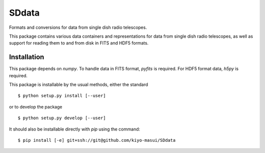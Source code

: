 ======
SDdata
======

Formats and conversions for data from single dish radio telescopes.

This package contains various data containers and representations for data 
from single dish radio telescopes, as well as support for reading them to and
from disk in FITS and HDF5 formats.


Installation
============

This package depends on `numpy`.  To handle data in FITS format, 
`pyfits` is required.  For HDF5 format data, `h5py` is required.

This package is installable by the usual methods, either the standard ::

    $ python setup.py install [--user]

or to develop the package ::

    $ python setup.py develop [--user]

It should also be installable directly with `pip` using the command::

    $ pip install [-e] git+ssh://git@github.com/kiyo-masui/SDdata
